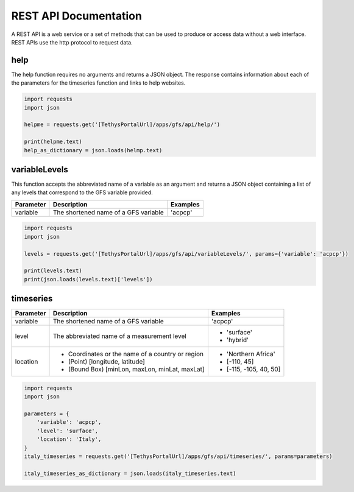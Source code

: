 **********************
REST API Documentation
**********************

A REST API is a web service or a set of methods that can be used to produce or access data without a web interface.
REST APIs use the http protocol to request data.

help
====

The help function requires no arguments and returns a JSON object. The response contains information about each of the
parameters for the timeseries function and links to help websites.

.. code-block:: python

    import requests
    import json

    helpme = requests.get('[TethysPortalUrl]/apps/gfs/api/help/')

    print(helpme.text)
    help_as_dictionary = json.loads(helmp.text)

variableLevels
==============
This function accepts the abbreviated name of a variable as an argument and returns a JSON object containing a list of
any levels that correspond to the GFS variable provided.

+------------+--------------------------------------------------+--------------------------+
| Parameter  | Description                                      | Examples                 |
+============+==================================================+==========================+
| variable   | The shortened name of a GFS variable             | 'acpcp'                  |
+------------+--------------------------------------------------+--------------------------+

.. code-block:: python

    import requests
    import json

    levels = requests.get('[TethysPortalUrl]/apps/gfs/api/variableLevels/', params={'variable': 'acpcp'})

    print(levels.text)
    print(json.loads(levels.text)['levels'])

timeseries
==========

+------------+--------------------------------------------------+--------------------------+
| Parameter  | Description                                      | Examples                 |
+============+==================================================+==========================+
| variable   | The shortened name of a GFS variable             | 'acpcp'                  |
+------------+--------------------------------------------------+--------------------------+
| level      | The abbreviated name of a measurement level      | - 'surface'              |
|            |                                                  | - 'hybrid'               |
+------------+--------------------------------------------------+--------------------------+
|            | - Coordinates or the name of a country or region | - 'Northern Africa'      |
| location   | - (Point) [longitude, latitude]                  | - [-110, 45]             |
|            | - (Bound Box) [minLon, maxLon, minLat, maxLat]   | - [-115, -105, 40, 50]   |
+------------+--------------------------------------------------+--------------------------+

.. code-block:: python

    import requests
    import json

    parameters = {
        'variable': 'acpcp',
        'level': 'surface',
        'location': 'Italy',
    }
    italy_timeseries = requests.get('[TethysPortalUrl]/apps/gfs/api/timeseries/', params=parameters)

    italy_timeseries_as_dictionary = json.loads(italy_timeseries.text)

